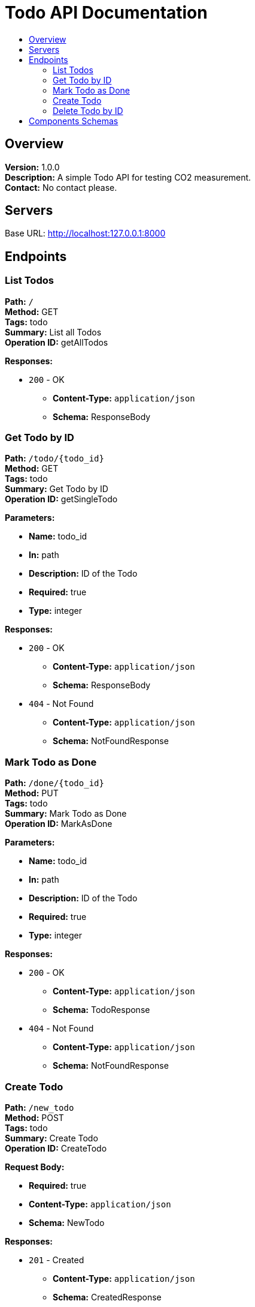 = Todo API Documentation
:toc: macro
:toc-title:

toc::[]

== Overview
*Version:* 1.0.0 +
*Description:* A simple Todo API for testing CO2 measurement. +
*Contact:* No contact please.

== Servers
Base URL: http://localhost:127.0.0.1:8000

== Endpoints

=== List Todos

*Path:* `/` +
*Method:* GET +
*Tags:* todo +
*Summary:* List all Todos +
*Operation ID:* getAllTodos

*Responses:*

* `200` - OK +
  - *Content-Type:* `application/json` +
  - *Schema:* ResponseBody

=== Get Todo by ID

*Path:* `/todo/{todo_id}` +
*Method:* GET +
*Tags:* todo +
*Summary:* Get Todo by ID +
*Operation ID:* getSingleTodo

*Parameters:*

- *Name:* todo_id +
  - *In:* path +
  - *Description:* ID of the Todo +
  - *Required:* true +
  - *Type:* integer

*Responses:*

* `200` - OK +
  - *Content-Type:* `application/json` +
  - *Schema:* ResponseBody
* `404` - Not Found +
  - *Content-Type:* `application/json` +
  - *Schema:* NotFoundResponse

=== Mark Todo as Done

*Path:* `/done/{todo_id}` +
*Method:* PUT +
*Tags:* todo +
*Summary:* Mark Todo as Done +
*Operation ID:* MarkAsDone

*Parameters:*

- *Name:* todo_id +
  - *In:* path +
  - *Description:* ID of the Todo +
  - *Required:* true +
  - *Type:* integer

*Responses:*

* `200` - OK +
  - *Content-Type:* `application/json` +
  - *Schema:* TodoResponse
* `404` - Not Found +
  - *Content-Type:* `application/json` +
  - *Schema:* NotFoundResponse

=== Create Todo

*Path:* `/new_todo` +
*Method:* POST +
*Tags:* todo +
*Summary:* Create Todo +
*Operation ID:* CreateTodo

*Request Body:*

- *Required:* true +
  - *Content-Type:* `application/json` +
  - *Schema:* NewTodo

*Responses:*

* `201` - Created +
  - *Content-Type:* `application/json` +
  - *Schema:* CreatedResponse

=== Delete Todo by ID

*Path:* `/delete/{todo_id}` +
*Method:* DELETE +
*Tags:* todo +
*Summary:* Delete Todo by ID +
*Operation ID:* DeleteTodo

*Parameters:*

- *Name:* todo_id +
  - *In:* path +
  - *Description:* ID of the Todo +
  - *Required:* true +
  - *Type:* integer

*Responses:*

* `200` - OK +
  - *Content-Type:* `application/json` +
  - *Schema:* TodosResponse
* `404` - Not Found +
  - *Content-Type:* `application/json` +
  - *Schema:* NotFoundResponse

== Components Schemas

[NOTE]
Refer to the `components` section of the OpenAPI document for definitions of all schemas mentioned in this documentation.
